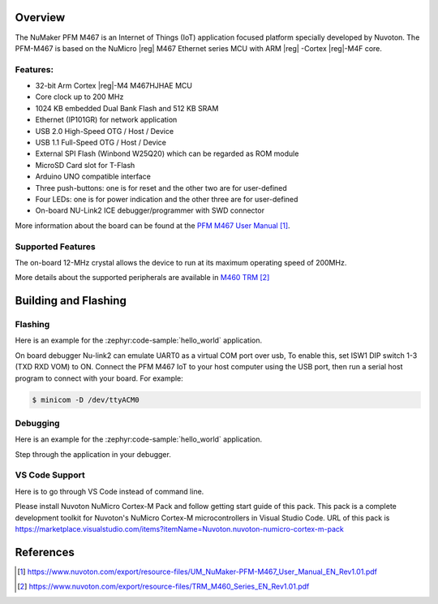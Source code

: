 .. zephyr:board:: numaker_pfm_m467

Overview
********

The NuMaker PFM M467 is an Internet of Things (IoT) application focused platform
specially developed by Nuvoton. The PFM-M467 is based on the NuMicro |reg| M467
Ethernet series MCU with ARM |reg| -Cortex |reg|-M4F core.

Features:
=========
- 32-bit Arm Cortex |reg|-M4 M467HJHAE MCU
- Core clock up to 200 MHz
- 1024 KB embedded Dual Bank Flash and 512 KB SRAM
- Ethernet (IP101GR) for network application
- USB 2.0 High-Speed OTG / Host / Device
- USB 1.1 Full-Speed OTG / Host / Device
- External SPI Flash (Winbond W25Q20) which can be regarded as ROM module
- MicroSD Card slot for T-Flash
- Arduino UNO compatible interface
- Three push-buttons: one is for reset and the other two are for user-defined
- Four LEDs: one is for power indication and the other three are for user-defined
- On-board NU-Link2 ICE debugger/programmer with SWD connector

More information about the board can be found at the `PFM M467 User Manual`_.

Supported Features
==================

.. zephyr:board-supported-hw::

The on-board 12-MHz crystal allows the device to run at its maximum operating speed of 200MHz.

More details about the supported peripherals are available in `M460 TRM`_

Building and Flashing
*********************

.. zephyr:board-supported-runners::

Flashing
========

Here is an example for the :zephyr:code-sample:`hello_world` application.

On board debugger Nu-link2 can emulate UART0 as a virtual COM port over usb,
To enable this, set ISW1 DIP switch 1-3 (TXD RXD VOM) to ON.
Connect the PFM M467 IoT to your host computer using the USB port, then
run a serial host program to connect with your board. For example:

.. code-block:: console

   $ minicom -D /dev/ttyACM0

.. zephyr-app-commands::
   :zephyr-app: samples/hello_world
   :board: numaker_pfm_m467
   :goals: flash

Debugging
=========

Here is an example for the :zephyr:code-sample:`hello_world` application.

.. zephyr-app-commands::
   :zephyr-app: samples/hello_world
   :board: numaker_pfm_m467
   :goals: debug

Step through the application in your debugger.

VS Code Support
===============

Here is to go through VS Code instead of command line.

Please install Nuvoton NuMicro Cortex-M Pack and follow getting start guide of this pack.
This pack is a complete development toolkit for Nuvoton's NuMicro Cortex-M microcontrollers
in Visual Studio Code.
URL of this pack is
https://marketplace.visualstudio.com/items?itemName=Nuvoton.nuvoton-numicro-cortex-m-pack

References
**********

.. target-notes::

.. _PFM M467 User Manual:
   https://www.nuvoton.com/export/resource-files/UM_NuMaker-PFM-M467_User_Manual_EN_Rev1.01.pdf
.. _M460 TRM:
   https://www.nuvoton.com/export/resource-files/TRM_M460_Series_EN_Rev1.01.pdf
